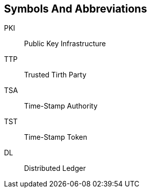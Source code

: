 
[#symbols]
== Symbols And Abbreviations

PKI::
    Public Key Infrastructure

TTP::
    Trusted Tirth Party

TSA::
    Time-Stamp Authority

TST::
    Time-Stamp Token

DL::
    Distributed Ledger

